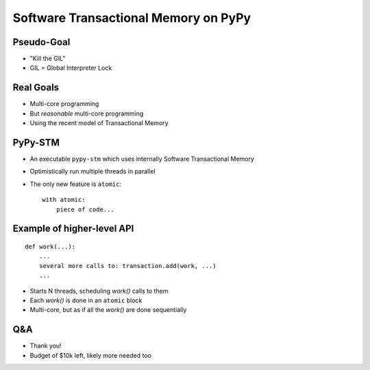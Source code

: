 
=====================================
Software Transactional Memory on PyPy
=====================================


Pseudo-Goal
-----------

* "Kill the GIL"

* GIL = Global Interpreter Lock


Real Goals
----------

* Multi-core programming

* But *reasonable* multi-core programming

* Using the recent model of Transactional Memory


PyPy-STM
--------

* An executable ``pypy-stm`` which uses internally
  Software Transactional Memory

* Optimistically run multiple threads in parallel

* The only new feature is ``atomic``::

    with atomic:
        piece of code...


Example of higher-level API
---------------------------

::

    def work(...):
        ...
        several more calls to: transaction.add(work, ...)
        ...


* Starts N threads, scheduling `work()` calls to them

* Each `work()` is done in an ``atomic`` block

* Multi-core, but as if all the `work()` are done sequentially


Q&A
---

* Thank you!

* Budget of $10k left, likely more needed too
